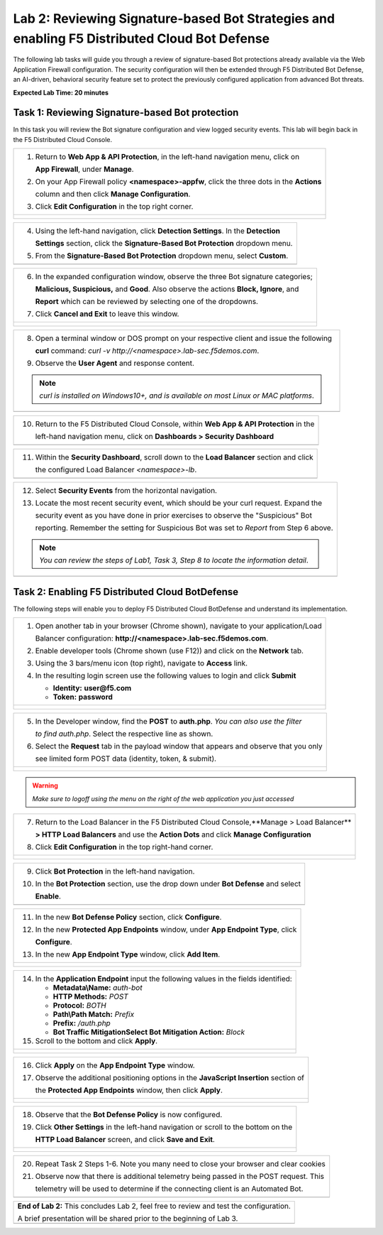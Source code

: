 Lab 2: Reviewing Signature-based Bot Strategies and enabling F5 Distributed Cloud Bot Defense
============================================================================================

The following lab tasks will guide you through a review of signature-based Bot protections
already available via the Web Application Firewall configuration. The security configuration
will then be extended through F5 Distributed Bot Defense, an AI-driven, behavioral security 
feature set to protect the previously configured application from advanced Bot threats. 

**Expected Lab Time: 20 minutes**

Task 1: Reviewing Signature-based Bot protection   
~~~~~~~~~~~~~~~~~~~~~~~~~~~~~~~~~~~~~~~~~~~~~~~~
In this task you will review the Bot signature configuration and view logged security events.
This lab will begin back in the F5 Distributed Cloud Console.

+----------------------------------------------------------------------------------------------+
| 1. Return to **Web App & API Protection**, in the left-hand navigation menu, click on        |
|                                                                                              |
|    **App Firewall**, under **Manage**.                                                       |
|                                                                                              |
| 2. On your App Firewall policy **<namespace>-appfw**, click the three dots in the **Actions**|
|                                                                                              |
|    column and then click **Manage Configuration**.                                           |
|                                                                                              |
| 3. Click **Edit Configuration** in the top right corner.                                     |
+----------------------------------------------------------------------------------------------+
| |lab001|                                                                                     |
|                                                                                              |
| |lab002|                                                                                     |
+----------------------------------------------------------------------------------------------+

+----------------------------------------------------------------------------------------------+
| 4. Using the left-hand navigation, click **Detection Settings**.  In the **Detection**       |
|                                                                                              |
|    **Settings** section, click the **Signature-Based Bot Protection** dropdown menu.         |
|                                                                                              |
| 5. From the **Signature-Based Bot Protection** dropdown menu, select **Custom**.             |
+----------------------------------------------------------------------------------------------+
| |lab003|                                                                                     |
+----------------------------------------------------------------------------------------------+

+----------------------------------------------------------------------------------------------+
| 6. In the expanded configuration window, observe the three Bot signature categories;         |
|                                                                                              |
|    **Malicious, Suspicious,** and **Good**. Also observe the actions **Block, Ignore**, and  |
|                                                                                              |
|    **Report** which can be reviewed by selecting one of the dropdowns.                       |
|                                                                                              |
| 7. Click **Cancel and Exit** to leave this window.                                           |
+----------------------------------------------------------------------------------------------+
| |lab004|                                                                                     |
|                                                                                              |
| |lab005|                                                                                     |
+----------------------------------------------------------------------------------------------+

+----------------------------------------------------------------------------------------------+
| 8. Open a terminal window or DOS prompt on your respective client and issue the following    |
|                                                                                              |
|    **curl** command: *curl -v http://<namespace>.lab-sec.f5demos.com*.                       |
|                                                                                              |
| 9. Observe the **User Agent** and response content.                                          |
|                                                                                              |
| .. note::                                                                                    |
|    *curl is installed on Windows10+, and is available on most Linux or MAC platforms*.       |
+----------------------------------------------------------------------------------------------+
| |lab006|                                                                                     |
+----------------------------------------------------------------------------------------------+

+----------------------------------------------------------------------------------------------+
| 10. Return to the F5 Distributed Cloud Console, within **Web App & API Protection** in the   |
|                                                                                              |
|     left-hand navigation menu, click on **Dashboards > Security Dashboard**                  |
+----------------------------------------------------------------------------------------------+
| |lab007|                                                                                     |
+----------------------------------------------------------------------------------------------+

+----------------------------------------------------------------------------------------------+
| 11. Within the **Security Dashboard**, scroll down to the **Load Balancer** section and click|
|                                                                                              |
|     the configured Load Balancer *<namespace>-lb*.                                           |   
+----------------------------------------------------------------------------------------------+
| |lab008|                                                                                     |
+----------------------------------------------------------------------------------------------+

+----------------------------------------------------------------------------------------------+
| 12. Select **Security Events** from the horizontal navigation.                               |
|                                                                                              |
| 13. Locate the most recent security event, which should be your curl request. Expand the     |
|                                                                                              |
|     security event as you have done in prior exercises to observe the "Suspicious" Bot       |
|                                                                                              |
|     reporting. Remember the setting for Suspicious Bot was set to *Report* from Step 6 above.|
|                                                                                              |
| .. note::                                                                                    |
|    *You can review the steps of Lab1, Task 3, Step 8 to locate the information detail*.      |  
+----------------------------------------------------------------------------------------------+
| |lab009|                                                                                     |
+----------------------------------------------------------------------------------------------+

Task 2: Enabling F5 Distributed Cloud BotDefense
~~~~~~~~~~~~~~~~~~~~~~~~~~~~~~~~~~~~~~~~~~~~~~~~

The following steps will enable you to deploy F5 Distributed Cloud BotDefense and understand its
implementation.

+----------------------------------------------------------------------------------------------+
| 1. Open another tab in your browser (Chrome shown), navigate to your application/Load        |
|                                                                                              |
|    Balancer configuration: **http://<namespace>.lab-sec.f5demos.com**.                       |
|                                                                                              |
| 2. Enable developer tools (Chrome shown (use F12)) and click on the **Network** tab.         |
|                                                                                              |
| 3. Using the 3 bars/menu icon (top right), navigate to **Access** link.                      |
|                                                                                              |
| 4. In the resulting login screen use the following values to login and click **Submit**      |
|                                                                                              |
|    - **Identity:** **user@f5.com**                                                           |
|    - **Token:** **password**                                                                 |
+----------------------------------------------------------------------------------------------+
| |lab010|                                                                                     |
|                                                                                              |
| |lab011|                                                                                     |
+----------------------------------------------------------------------------------------------+

+----------------------------------------------------------------------------------------------+
| 5. In the Developer window, find the **POST** to **auth.php**. *You can also use the filter* |
|                                                                                              |
|    *to find auth.php*. Select the respective line as shown.                                  |
|                                                                                              |
| 6. Select the **Request** tab in the payload window that appears and observe that you only   |
|                                                                                              |
|    see limited form POST data (identity, token, & submit).                                   |
+----------------------------------------------------------------------------------------------+
| |lab012|                                                                                     |
|                                                                                              |
| |lab013|                                                                                     |
+----------------------------------------------------------------------------------------------+

.. warning:: 
  *Make sure to logoff using the menu on the right of the web application you just accessed*

+----------------------------------------------------------------------------------------------+
| 7. Return to the Load Balancer in the F5 Distributed Cloud Console,**Manage > Load Balancer**|
|                                                                                              |
|    **> HTTP Load Balancers** and use the **Action Dots** and click **Manage Configuration**  |
|                                                                                              |
| 8. Click **Edit Configuration** in the top right-hand corner.                                |
+----------------------------------------------------------------------------------------------+
| |lab014|                                                                                     |
|                                                                                              |
| |lab015|                                                                                     |
+----------------------------------------------------------------------------------------------+

+----------------------------------------------------------------------------------------------+
| 9. Click **Bot Protection** in the left-hand navigation.                                     |
|                                                                                              |
| 10. In the **Bot Protection** section, use the drop down under **Bot Defense** and select    |
|                                                                                              |
|     **Enable**.                                                                              |
+----------------------------------------------------------------------------------------------+
| |lab016|                                                                                     |
+----------------------------------------------------------------------------------------------+

+----------------------------------------------------------------------------------------------+
| 11. In the new **Bot Defense Policy** section, click **Configure**.                          |
|                                                                                              |
| 12. In the new **Protected App Endpoints** window, under **App Endpoint Type**,  click       |
|                                                                                              |
|     **Configure**.                                                                           |
|                                                                                              |
| 13. In the new **App Endpoint Type** window, click  **Add Item**.                            |
+----------------------------------------------------------------------------------------------+
| |lab017|                                                                                     |
|                                                                                              |
| |lab018|                                                                                     |
|                                                                                              |
| |lab019|                                                                                     |
+----------------------------------------------------------------------------------------------+

+----------------------------------------------------------------------------------------------+
| 14. In the **Application Endpoint** input the following values in the fields identified:     |
|                                                                                              |
|     * **Metadata\\Name:** *auth-bot*                                                         |
|     * **HTTP Methods:** *POST*                                                               |
|     * **Protocol:** *BOTH*                                                                   |
|     * **Path\\Path Match:** *Prefix*                                                         |
|     * **Prefix:** */auth.php*                                                                |
|     * **Bot Traffic Mitigation\Select Bot Mitigation Action:** *Block*                       |
|                                                                                              |
| 15. Scroll to the bottom and click **Apply**.                                                |
+----------------------------------------------------------------------------------------------+
| |lab020|                                                                                     |
|                                                                                              |
| |lab021|                                                                                     |
+----------------------------------------------------------------------------------------------+

+----------------------------------------------------------------------------------------------+
| 16. Click **Apply** on the **App Endpoint Type** window.                                     |
|                                                                                              |
| 17. Observe the additional positioning options in the **JavaScript Insertion** section of    |
|                                                                                              |
|     the **Protected App Endpoints** window, then click **Apply**.                            |
+----------------------------------------------------------------------------------------------+
| |lab022|                                                                                     |
|                                                                                              |
| |lab023|                                                                                     |
+----------------------------------------------------------------------------------------------+

+----------------------------------------------------------------------------------------------+
| 18. Observe that the **Bot Defense Policy** is now configured.                               |
|                                                                                              |
| 19. Click **Other Settings** in the left-hand navigation or scroll to the bottom on the      |
|                                                                                              |
|     **HTTP Load Balancer** screen, and click **Save and Exit**.                              |
+----------------------------------------------------------------------------------------------+
| |lab024|                                                                                     |
|                                                                                              |
| |lab025|                                                                                     |
+----------------------------------------------------------------------------------------------+

+----------------------------------------------------------------------------------------------+
| 20. Repeat Task 2 Steps 1-6.  Note you many need to close your browser and clear cookies     |
|                                                                                              |
| 21. Observe now that there is additional telemetry being passed in the POST request.  This   |
|                                                                                              |
|     telemetry will be used to determine if the connecting client is an Automated Bot.        |
+----------------------------------------------------------------------------------------------+
| |lab027|                                                                                     |
+----------------------------------------------------------------------------------------------+

+----------------------------------------------------------------------------------------------+
| **End of Lab 2:**  This concludes Lab 2, feel free to review and test the configuration.     |
|                                                                                              |
| A brief presentation will be shared prior to the beginning of Lab 3.                         |
+----------------------------------------------------------------------------------------------+
| |labend|                                                                                     |
+----------------------------------------------------------------------------------------------+

.. |lab001| image:: _static/lab2-001.png
   :width: 800px
.. |lab002| image:: _static/lab2-002.png
   :width: 800px
.. |lab003| image:: _static/lab2-003.png
   :width: 800px
.. |lab004| image:: _static/lab2-004.png
   :width: 800px
.. |lab005| image:: _static/lab2-005.png
   :width: 800px
.. |lab006| image:: _static/lab2-006.png
   :width: 800px
.. |lab007| image:: _static/lab2-007.png
   :width: 800px
.. |lab008| image:: _static/lab2-008.png
   :width: 800px
.. |lab009| image:: _static/lab2-009.png
   :width: 800px
.. |lab010| image:: _static/lab2-010.png
   :width: 800px
.. |lab011| image:: _static/lab2-011.png
   :width: 800px
.. |lab012| image:: _static/lab2-012.png
   :width: 800px
.. |lab013| image:: _static/lab2-013.png
   :width: 800px
.. |lab014| image:: _static/lab2-014.png
   :width: 800px
.. |lab015| image:: _static/lab2-015.png
   :width: 800px
.. |lab016| image:: _static/lab2-016.png
   :width: 800px
.. |lab017| image:: _static/lab2-017.png
   :width: 800px
.. |lab018| image:: _static/lab2-018.png
   :width: 800px
.. |lab019| image:: _static/lab2-019.png
   :width: 800px
.. |lab020| image:: _static/lab2-020.png
   :width: 800px
.. |lab021| image:: _static/lab2-021.png
   :width: 800px
.. |lab022| image:: _static/lab2-022.png
   :width: 800px
.. |lab023| image:: _static/lab2-023.png
   :width: 800px
.. |lab024| image:: _static/lab2-024.png
   :width: 800px
.. |lab025| image:: _static/lab2-025.png
   :width: 800px
.. |lab026| image:: _static/lab2-026.png
   :width: 800px
.. |lab027| image:: _static/lab2-027.png
   :width: 800px
.. |labend| image:: _static/labend.png
   :width: 800px

